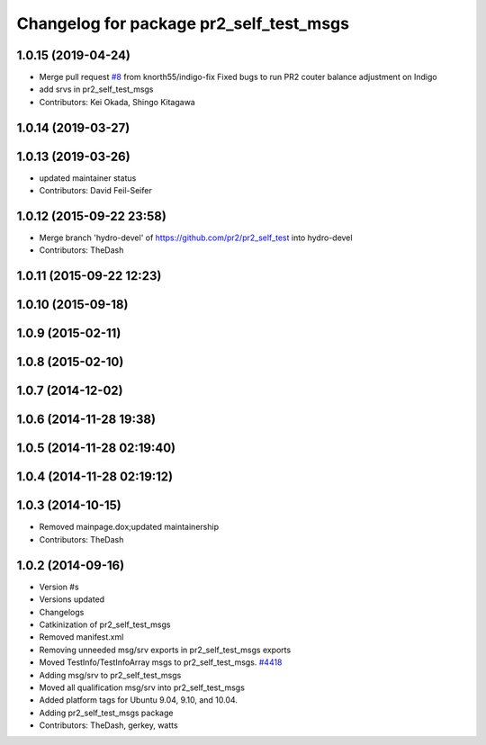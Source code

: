 ^^^^^^^^^^^^^^^^^^^^^^^^^^^^^^^^^^^^^^^^
Changelog for package pr2_self_test_msgs
^^^^^^^^^^^^^^^^^^^^^^^^^^^^^^^^^^^^^^^^

1.0.15 (2019-04-24)
-------------------
* Merge pull request `#8 <https://github.com/PR2/pr2_self_test/issues/8>`_ from knorth55/indigo-fix
  Fixed bugs to run PR2 couter balance adjustment on Indigo
* add srvs in pr2_self_test_msgs
* Contributors: Kei Okada, Shingo Kitagawa

1.0.14 (2019-03-27)
-------------------

1.0.13 (2019-03-26)
-------------------
* updated maintainer status
* Contributors: David Feil-Seifer

1.0.12 (2015-09-22 23:58)
-------------------------
* Merge branch 'hydro-devel' of https://github.com/pr2/pr2_self_test into hydro-devel
* Contributors: TheDash

1.0.11 (2015-09-22 12:23)
-------------------------

1.0.10 (2015-09-18)
-------------------

1.0.9 (2015-02-11)
------------------

1.0.8 (2015-02-10)
------------------

1.0.7 (2014-12-02)
------------------

1.0.6 (2014-11-28 19:38)
------------------------

1.0.5 (2014-11-28 02:19:40)
---------------------------

1.0.4 (2014-11-28 02:19:12)
---------------------------

1.0.3 (2014-10-15)
------------------
* Removed mainpage.dox;updated maintainership
* Contributors: TheDash

1.0.2 (2014-09-16)
------------------
* Version #s
* Versions updated
* Changelogs
* Catkinization of pr2_self_test_msgs
* Removed manifest.xml
* Removing unneeded msg/srv exports in pr2_self_test_msgs exports
* Moved TestInfo/TestInfoArray msgs to pr2_self_test_msgs. `#4418 <https://github.com/PR2/pr2_self_test/issues/4418>`_
* Adding msg/srv to pr2_self_test_msgs
* Moved all qualification msg/srv into pr2_self_test_msgs
* Added platform tags for Ubuntu 9.04, 9.10, and 10.04.
* Adding pr2_self_test_msgs package
* Contributors: TheDash, gerkey, watts
